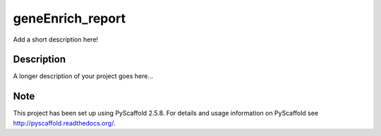 =================
geneEnrich_report
=================

.. image:: https://travis-ci.org/yangrui123/genenrich_report.svg?branch=master
    :target: https://travis-ci.org/yangrui123/genenrich_report

Add a short description here!


Description
===========

A longer description of your project goes here...


Note
====

This project has been set up using PyScaffold 2.5.8. For details and usage
information on PyScaffold see http://pyscaffold.readthedocs.org/.
